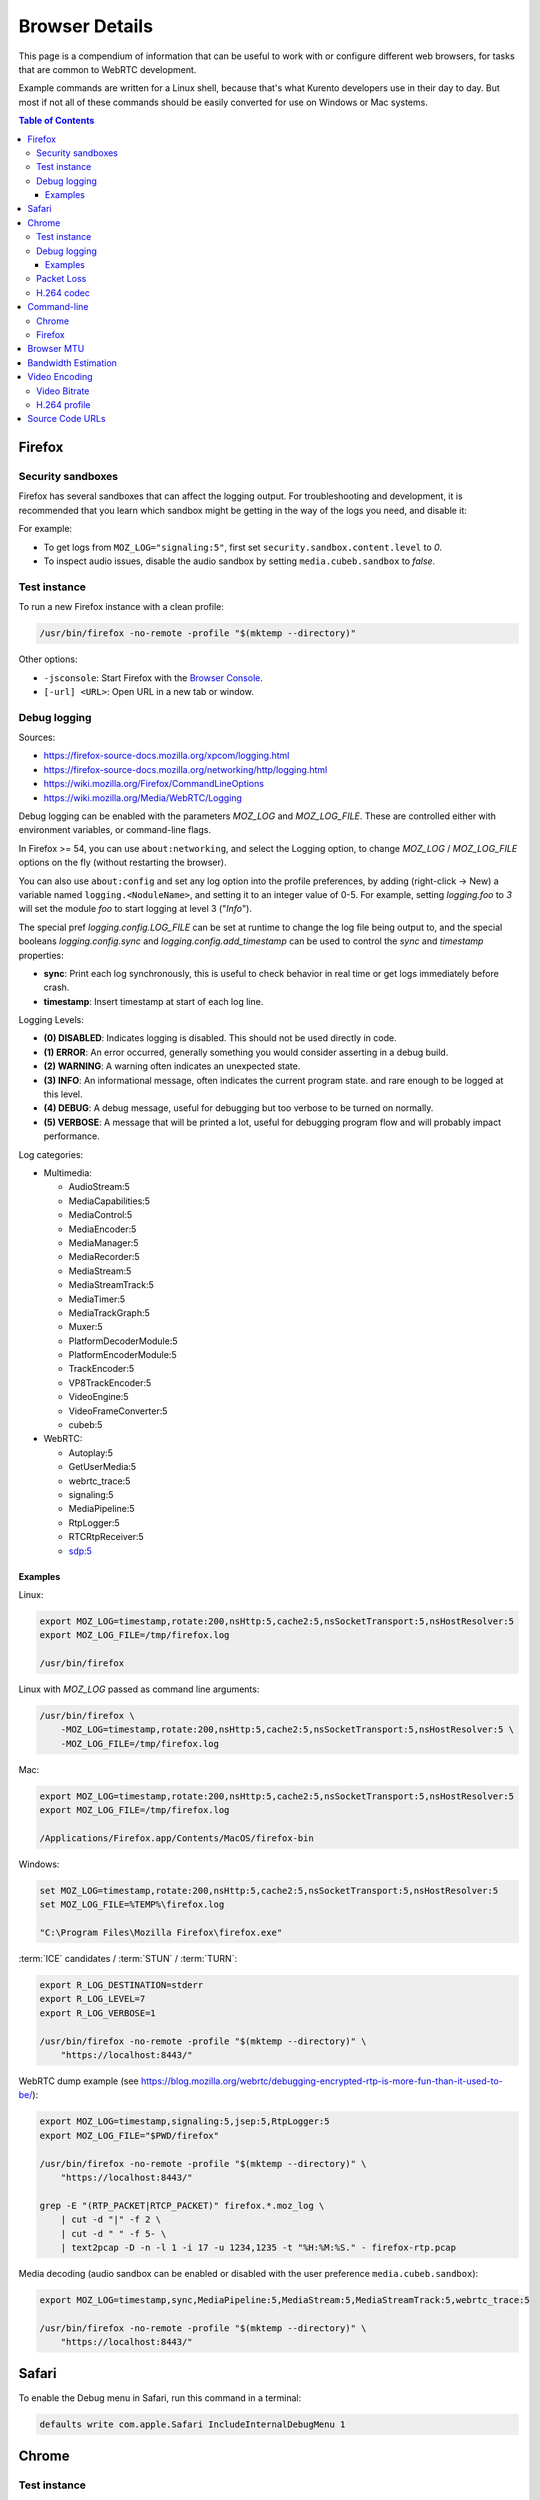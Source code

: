 ===============
Browser Details
===============

This page is a compendium of information that can be useful to work with or configure different web browsers, for tasks that are common to WebRTC development.

Example commands are written for a Linux shell, because that's what Kurento developers use in their day to day. But most if not all of these commands should be easily converted for use on Windows or Mac systems.

.. contents:: Table of Contents



Firefox
=======

Security sandboxes
------------------

Firefox has several sandboxes that can affect the logging output. For troubleshooting and development, it is recommended that you learn which sandbox might be getting in the way of the logs you need, and disable it:

For example:

* To get logs from ``MOZ_LOG="signaling:5"``, first set ``security.sandbox.content.level`` to *0*.
* To inspect audio issues, disable the audio sandbox by setting ``media.cubeb.sandbox`` to *false*.



Test instance
-------------

To run a new Firefox instance with a clean profile:

.. code-block:: shell

   /usr/bin/firefox -no-remote -profile "$(mktemp --directory)"

Other options:

* ``-jsconsole``: Start Firefox with the `Browser Console <https://firefox-source-docs.mozilla.org/devtools-user/browser_console/index.html>`__.
* ``[-url] <URL>``: Open URL in a new tab or window.



Debug logging
-------------

Sources:

* https://firefox-source-docs.mozilla.org/xpcom/logging.html
* https://firefox-source-docs.mozilla.org/networking/http/logging.html
* https://wiki.mozilla.org/Firefox/CommandLineOptions
* https://wiki.mozilla.org/Media/WebRTC/Logging

Debug logging can be enabled with the parameters *MOZ_LOG* and *MOZ_LOG_FILE*. These are controlled either with environment variables, or command-line flags.

In Firefox >= 54, you can use ``about:networking``, and select the Logging option, to change *MOZ_LOG* / *MOZ_LOG_FILE* options on the fly (without restarting the browser).

You can also use ``about:config`` and set any log option into the profile preferences, by adding (right-click -> New) a variable named ``logging.<NoduleName>``, and setting it to an integer value of 0-5. For example, setting *logging.foo* to *3* will set the module *foo* to start logging at level 3 ("*Info*").

The special pref *logging.config.LOG_FILE* can be set at runtime to change the log file being output to, and the special booleans *logging.config.sync* and *logging.config.add_timestamp* can be used to control the *sync* and *timestamp* properties:

* **sync**: Print each log synchronously, this is useful to check behavior in real time or get logs immediately before crash.
* **timestamp**: Insert timestamp at start of each log line.

Logging Levels:

* **(0) DISABLED**: Indicates logging is disabled. This should not be used directly in code.
* **(1) ERROR**: An error occurred, generally something you would consider asserting in a debug build.
* **(2) WARNING**: A warning often indicates an unexpected state.
* **(3) INFO**: An informational message, often indicates the current program state. and rare enough to be logged at this level.
* **(4) DEBUG**: A debug message, useful for debugging but too verbose to be turned on normally.
* **(5) VERBOSE**: A message that will be printed a lot, useful for debugging program flow and will probably impact performance.

Log categories:

* Multimedia:

  - AudioStream:5
  - MediaCapabilities:5
  - MediaControl:5
  - MediaEncoder:5
  - MediaManager:5
  - MediaRecorder:5
  - MediaStream:5
  - MediaStreamTrack:5
  - MediaTimer:5
  - MediaTrackGraph:5
  - Muxer:5
  - PlatformDecoderModule:5
  - PlatformEncoderModule:5
  - TrackEncoder:5
  - VP8TrackEncoder:5
  - VideoEngine:5
  - VideoFrameConverter:5
  - cubeb:5

* WebRTC:

  - Autoplay:5
  - GetUserMedia:5
  - webrtc_trace:5
  - signaling:5
  - MediaPipeline:5
  - RtpLogger:5
  - RTCRtpReceiver:5
  - sdp:5



Examples
~~~~~~~~

Linux:

.. code-block:: shell

   export MOZ_LOG=timestamp,rotate:200,nsHttp:5,cache2:5,nsSocketTransport:5,nsHostResolver:5
   export MOZ_LOG_FILE=/tmp/firefox.log

   /usr/bin/firefox

Linux with *MOZ_LOG* passed as command line arguments:

.. code-block:: shell

   /usr/bin/firefox \
       -MOZ_LOG=timestamp,rotate:200,nsHttp:5,cache2:5,nsSocketTransport:5,nsHostResolver:5 \
       -MOZ_LOG_FILE=/tmp/firefox.log

Mac:

.. code-block:: shell

   export MOZ_LOG=timestamp,rotate:200,nsHttp:5,cache2:5,nsSocketTransport:5,nsHostResolver:5
   export MOZ_LOG_FILE=/tmp/firefox.log

   /Applications/Firefox.app/Contents/MacOS/firefox-bin

Windows:

.. code-block:: shell

   set MOZ_LOG=timestamp,rotate:200,nsHttp:5,cache2:5,nsSocketTransport:5,nsHostResolver:5
   set MOZ_LOG_FILE=%TEMP%\firefox.log

   "C:\Program Files\Mozilla Firefox\firefox.exe"

:term:`ICE` candidates / :term:`STUN` / :term:`TURN`:

.. code-block:: shell

   export R_LOG_DESTINATION=stderr
   export R_LOG_LEVEL=7
   export R_LOG_VERBOSE=1

   /usr/bin/firefox -no-remote -profile "$(mktemp --directory)" \
       "https://localhost:8443/"

WebRTC dump example (see https://blog.mozilla.org/webrtc/debugging-encrypted-rtp-is-more-fun-than-it-used-to-be/):

.. code-block:: shell

   export MOZ_LOG=timestamp,signaling:5,jsep:5,RtpLogger:5
   export MOZ_LOG_FILE="$PWD/firefox"

   /usr/bin/firefox -no-remote -profile "$(mktemp --directory)" \
       "https://localhost:8443/"

   grep -E "(RTP_PACKET|RTCP_PACKET)" firefox.*.moz_log \
       | cut -d "|" -f 2 \
       | cut -d " " -f 5- \
       | text2pcap -D -n -l 1 -i 17 -u 1234,1235 -t "%H:%M:%S." - firefox-rtp.pcap

Media decoding (audio sandbox can be enabled or disabled with the user preference ``media.cubeb.sandbox``):

.. code-block:: shell

   export MOZ_LOG=timestamp,sync,MediaPipeline:5,MediaStream:5,MediaStreamTrack:5,webrtc_trace:5

   /usr/bin/firefox -no-remote -profile "$(mktemp --directory)" \
       "https://localhost:8443/"



Safari
======

To enable the Debug menu in Safari, run this command in a terminal:

.. code-block:: shell

   defaults write com.apple.Safari IncludeInternalDebugMenu 1



Chrome
======

Test instance
-------------

To run a new Chrome instance with a clean profile:

.. code-block:: shell

   /usr/bin/google-chrome --user-data-dir="$(mktemp --directory)"



Debug logging
-------------

Sources:

* https://www.chromium.org/for-testers/enable-logging/
* https://www.chromium.org/developers/how-tos/run-chromium-with-flags/
* https://peter.sh/experiments/chromium-command-line-switches/

Debug logging is enabled with ``--enable-logging=stderr --log-level=0``. With that, the maximum log level for all modules is given by ``--v=N`` (with N = 0, 1, 2, etc, higher is more verbose, default 0), and per-module levels can be set with ``--vmodule="<categories>"``.

Log categories:

* WebRTC:

  - ``connection=0,*/webrtc/*=2``: Everything related to the WebRTC stack, excluding continuous stats updates from the ``connection.cc`` module.
  - ``*/media/*=2``: Logs from the user media and device capture.
  - ``tls*=1``: Establishment of SSL/TLS connections.

How to find the module names for ``--vmodule``:

* Run with a very verbose general logging level, such as ``--v=9``.

* Start with ``--vmodule="compositor=0,display=0,layer_tree_*=0,segment_*=0,*/metrics/*=0"`` (these are very noisy modules that would otherwise flood the log).

* Search the log for the lines you are interested in. For example:

  .. code-block:: text

     [VERBOSE2:video_capture_metrics.cc(158)] Device supports PIXEL_FORMAT_I420 at 96x96 (0)

* Open the Google Chromium code search page: https://source.chromium.org/chromium/chromium/src

* Search for the desired module name. In the example, this search term would match exactly:

  .. code-block:: text

     file:video_capture_metrics.cc content:"Device supports"

  Take note of the module path: ``media/capture/video/video_capture_metrics.cc``.

* Add either the module name or path with wildcards to the ``--vmodule`` list. In the example, any of these would enable the given log message:

  .. code-block:: shell

     --vmodule="video_capture_metrics=2"
     --vmodule="video_capture*=2"
     --vmodule="*/media/*=2"



Examples
~~~~~~~~

Linux:

.. code-block:: shell

   #TEST_BROWSER="/usr/bin/chromium"
   TEST_BROWSER="/usr/bin/google-chrome"

   TEST_PROFILE="/tmp/chrome-profile"

   "$TEST_BROWSER" \
       --user-data-dir="$TEST_PROFILE" \
       --no-default-browser-check \
       --use-fake-ui-for-media-stream \
       --use-fake-device-for-media-stream \
       --enable-logging=stderr \
       --log-level=0 \
       --v=0 \
       --vmodule="connection=0,*/webrtc/*=2,*/media/*=2,tls*=1" \
       "https://localhost:8080/"



Packet Loss
-----------

A command line for 3% sent packet loss and 5% received packet loss is:

.. code-block:: shell

   --force-fieldtrials=WebRTCFakeNetworkSendLossPercent/3/WebRTCFakeNetworkReceiveLossPercent/5/



H.264 codec
-----------

Chrome uses OpenH264 (same lib as Firefox uses) for encoding, and FFmpeg (which is already used elsewhere in Chrome) for decoding.

* Feature page: https://chromestatus.com/feature/6417796455989248
* Since Chrome 52.
* Bug tracker: https://bugs.chromium.org/p/chromium/issues/detail?id=500605

Autoplay:

* https://developer.chrome.com/blog/autoplay/#best_practices_for_web_developers
* https://www.chromium.org/audio-video/autoplay/



Command-line
============

Chrome
------

.. code-block:: shell

   export WEB_APP_HOST_PORT="198.51.100.1:8443"

   /usr/bin/google-chrome \
       --user-data-dir="$(mktemp --directory)" \
       --enable-logging=stderr \
       --no-first-run \
       --allow-insecure-localhost \
       --allow-running-insecure-content \
       --disable-web-security \
       --unsafely-treat-insecure-origin-as-secure="https://${WEB_APP_HOST_PORT}" \
       "https://${WEB_APP_HOST_PORT}"


Firefox
-------

.. code-block:: text

   export SERVER_PUBLIC_IP="198.51.100.1"

   /usr/bin/firefox \
       -profile "$(mktemp --directory)" \
       -no-remote \
       "https://${SERVER_PUBLIC_IP}:4443/" \
       "http://${SERVER_PUBLIC_IP}:4200/#/test-sessions"



.. _browser-mtu:

Browser MTU
===========

The default **Maximum Transmission Unit (MTU)** in the official `libwebrtc <https://webrtc.org/>`__ implementation is **1200 Bytes** (`source <https://webrtc.googlesource.com/src/+/refs/branch-heads/6099/media/base/media_constants.cc#17>`__). All browsers base their WebRTC implementation on *libwebrtc*, so this means that all use the same MTU:

* `Firefox <https://hg.mozilla.org/releases/mozilla-release/file/FIREFOX_121_0_RELEASE/third_party/libwebrtc/media/base/media_constants.cc#l17>`__.
* `Chrome <https://source.chromium.org/chromium/chromium/src/+/refs/tags/120.0.6099.129:third_party/webrtc/media/base/media_constants.cc;l=17>`__.
* Safari: No public source code, but Safari uses Webkit, and `Webkit uses libwebrtc <https://webrtcinwebkit.org/webrtc-in-safari-11-and-ios-11/>`__, so probably same MTU as the others.



Bandwidth Estimation
====================

WebRTC **bandwidth estimation (BWE)** was implemented first with *Google REMB*, and later with *Transport-CC*. Clients need to start "somewhere" with their estimations, and the official `libwebrtc <https://webrtc.org/>`__ implementation chose to do so at 300 kbps (kilobits per second) (`source <https://webrtc.googlesource.com/src/+/refs/branch-heads/6099/api/transport/bitrate_settings.h#45>`__). All browsers base their WebRTC implementation on *libwebrtc*, so this means that all use the same initial BWE:

* `Firefox <https://hg.mozilla.org/releases/mozilla-release/file/FIREFOX_121_0_RELEASE/third_party/libwebrtc/api/transport/bitrate_settings.h#l45>`__.
* `Chrome <https://source.chromium.org/chromium/chromium/src/+/refs/tags/120.0.6099.129:third_party/webrtc/api/transport/bitrate_settings.h;l=45>`__.



.. _browser-video:

Video Encoding
==============

Video Bitrate
-------------

Web browsers will try to estimate the real performance of the network, and with this information they adapt their video output quality. Most browsers are able to adjust the **video bitrate**; in addition, Chrome also dynamically adapts the **resolution** and **framerate** of its video output.

The **maximum video bitrate** is calculated for WebRTC by following a simple rule based on the dimensions of the video source:

* 600 kbps if ``width * height <= 320 * 240``.
* 1700 kbps if ``width * height <= 640 * 480``.
* 2000 kbps (2 Mbps) if ``width * height <= 960 * 540``.
* 2500 kbps (2.5 Mbps) for bigger video sizes.
* Never less than 1200 kbps, if the video is a screen capture.

Source: The ``GetMaxDefaultVideoBitrateKbps()`` function in `libwebrtc source code <https://source.chromium.org/chromium/chromium/src/+/refs/tags/120.0.6099.129:third_party/webrtc/video/config/encoder_stream_factory.cc;l=79>`__.

To verify what is exactly being sent by your web browser, check its internal WebRTC stats. For example, to check the outbound stats in Chrome:

#. Open this URL: ``chrome://webrtc-internals/``.
#. Look for the stat name "*Stats graphs for RTCOutboundRTPVideoStream (outbound-rtp)*".
#. You will find the effective output bitrate in ``[bytesSent_in_bits/s]``, and the output resolution in ``frameWidth`` and ``frameHeight``.

You can also check what is the network bandwidth estimation in Chrome:

#. Look for the stat name "*Stats graphs for RTCIceCandidatePair (candidate-pair)*". Note that there might be several of these, but only one will be active.
#. Find the output network bandwidth estimation in ``availableOutgoingBitrate``. Chrome will try to slowly increase its effective output bitrate, until it reaches this estimation.



H.264 profile
-------------

By default, Chrome uses this line in the SDP Offer for an H.264 media:

.. code-block:: text

   a=fmtp:100 level-asymmetry-allowed=1;packetization-mode=1;profile-level-id=42e01f

`profile-level-id` is an SDP attribute, defined in :rfc:`6184` as the hexadecimal representation of the *Sequence Parameter Set* (SPS) from the H.264 Specification. The value **42e01f** decomposes as the following parameters:

* `profile_idc` = 0x42 = 66
* `profile-iop` = 0xE0 = 1110_0000
* `level_idc` = 0x1F = 31

These values translate into the **Constrained Baseline Profile, Level 3.1**.



Source Code URLs
================

Here is where you can find URLs to the different web browser source code repositories. Also, for linking to specific lines of code, it's always a good idea to use permalinks such that future visitors find the exact same source code that was linked, and not a newer version of it which might have changed.

**Firefox**:

* Code search: https://searchfox.org/mozilla-central/source/
* Code repository (development): https://hg.mozilla.org/mozilla-central/
* Code repository (release): https://hg.mozilla.org/releases/mozilla-release/
* List of tagged releases: https://hg.mozilla.org/releases/mozilla-release/tags

* Sample permalink to a specific line of code in Firefox v121.0:

  .. code-block:: text

     https://hg.mozilla.org/releases/mozilla-release/file/FIREFOX_121_0_RELEASE/path/to/file#l123

**Chrome**:

* Code search: https://source.chromium.org/chromium/chromium/src
* Code repository: https://chromium.googlesource.com/chromium/src/
* List of tagged releases: https://chromium.googlesource.com/chromium/src/+refs

* Sample permalink to a specific line of code in Chrome v120.0.6099.129:

  .. code-block:: text

     https://source.chromium.org/chromium/chromium/src/+/refs/tags/120.0.6099.129:path/to/file;l=123

**WebRTC**:

* Code search: -
* Code repository: https://webrtc.googlesource.com/src/
* List of tagged releases: https://chromiumdash.appspot.com/branches

* Sample permalink to a specific line of code in WebRTC M120:

  .. code-block:: text

     https://webrtc.googlesource.com/src/+/refs/branch-heads/6099/path/to/file#123
